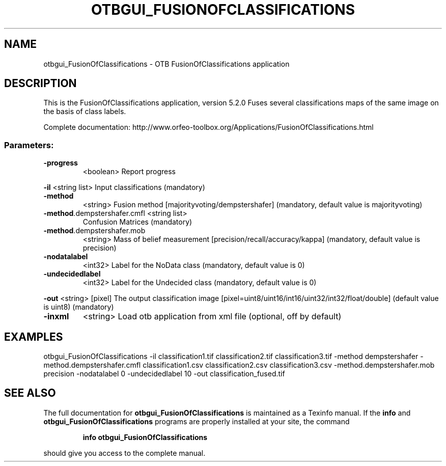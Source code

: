 .\" DO NOT MODIFY THIS FILE!  It was generated by help2man 1.46.4.
.TH OTBGUI_FUSIONOFCLASSIFICATIONS "1" "December 2015" "otbgui_FusionOfClassifications 5.2.0" "User Commands"
.SH NAME
otbgui_FusionOfClassifications \- OTB FusionOfClassifications application
.SH DESCRIPTION
This is the FusionOfClassifications application, version 5.2.0
Fuses several classifications maps of the same image on the basis of class labels.
.PP
Complete documentation: http://www.orfeo\-toolbox.org/Applications/FusionOfClassifications.html
.SS "Parameters:"
.TP
\fB\-progress\fR
<boolean>        Report progress
.PP
 \fB\-il\fR                         <string list>    Input classifications  (mandatory)
.TP
\fB\-method\fR
<string>         Fusion method [majorityvoting/dempstershafer] (mandatory, default value is majorityvoting)
.TP
\fB\-method\fR.dempstershafer.cmfl <string list>
Confusion Matrices  (mandatory)
.TP
\fB\-method\fR.dempstershafer.mob
<string>         Mass of belief measurement [precision/recall/accuracy/kappa] (mandatory, default value is precision)
.TP
\fB\-nodatalabel\fR
<int32>          Label for the NoData class  (mandatory, default value is 0)
.TP
\fB\-undecidedlabel\fR
<int32>          Label for the Undecided class  (mandatory, default value is 0)
.PP
 \fB\-out\fR                        <string> [pixel] The output classification image  [pixel=uint8/uint16/int16/uint32/int32/float/double] (default value is uint8) (mandatory)
.TP
\fB\-inxml\fR
<string>         Load otb application from xml file  (optional, off by default)
.SH EXAMPLES
otbgui_FusionOfClassifications \-il classification1.tif classification2.tif classification3.tif \-method dempstershafer \-method.dempstershafer.cmfl classification1.csv classification2.csv classification3.csv \-method.dempstershafer.mob precision \-nodatalabel 0 \-undecidedlabel 10 \-out classification_fused.tif
.SH "SEE ALSO"
The full documentation for
.B otbgui_FusionOfClassifications
is maintained as a Texinfo manual.  If the
.B info
and
.B otbgui_FusionOfClassifications
programs are properly installed at your site, the command
.IP
.B info otbgui_FusionOfClassifications
.PP
should give you access to the complete manual.
